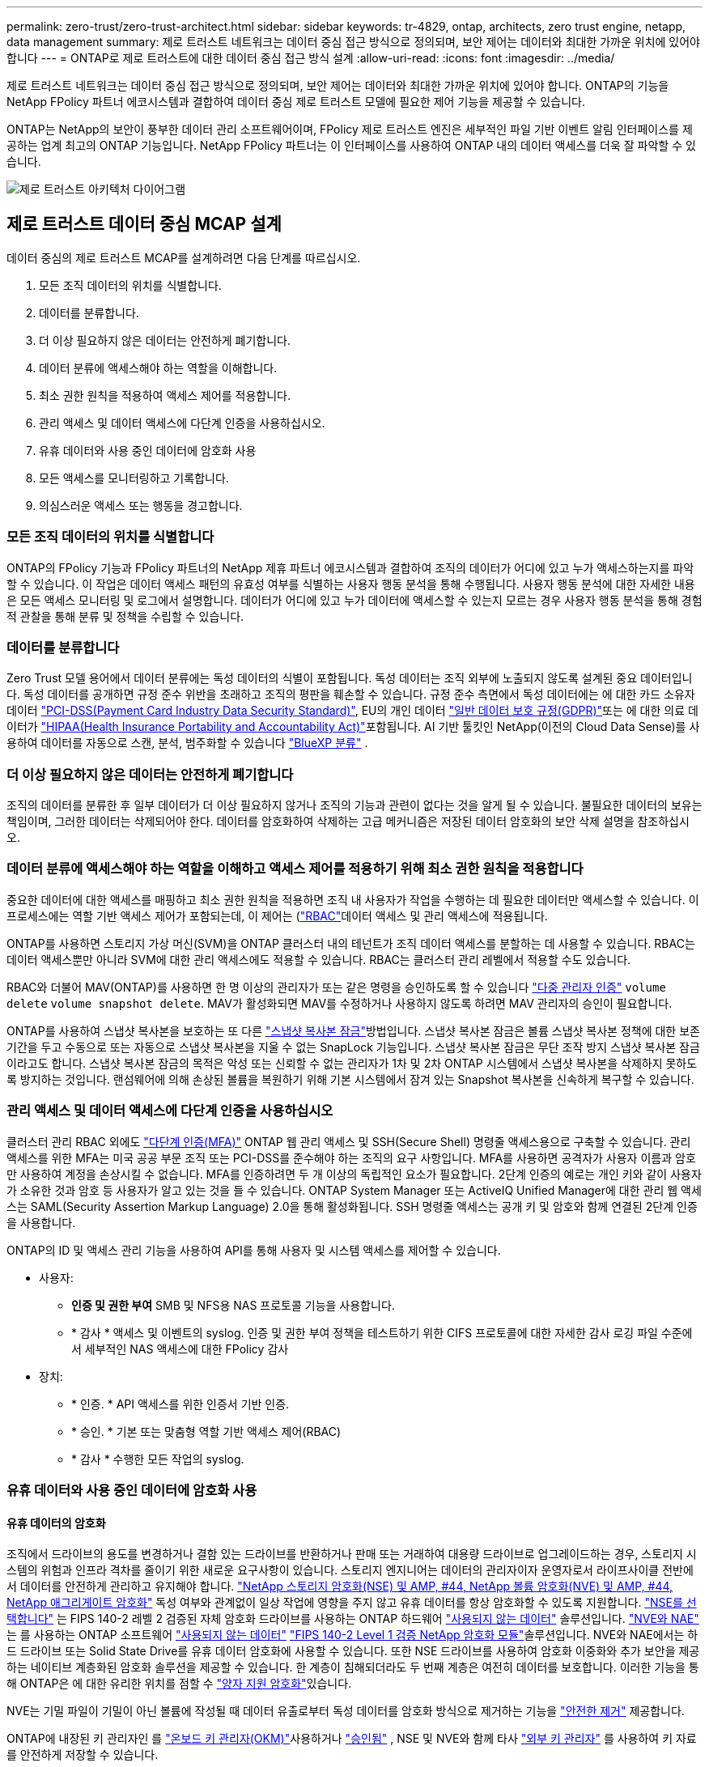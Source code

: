 ---
permalink: zero-trust/zero-trust-architect.html 
sidebar: sidebar 
keywords: tr-4829, ontap, architects, zero trust engine, netapp, data management 
summary: 제로 트러스트 네트워크는 데이터 중심 접근 방식으로 정의되며, 보안 제어는 데이터와 최대한 가까운 위치에 있어야 합니다 
---
= ONTAP로 제로 트러스트에 대한 데이터 중심 접근 방식 설계
:allow-uri-read: 
:icons: font
:imagesdir: ../media/


[role="lead"]
제로 트러스트 네트워크는 데이터 중심 접근 방식으로 정의되며, 보안 제어는 데이터와 최대한 가까운 위치에 있어야 합니다. ONTAP의 기능을 NetApp FPolicy 파트너 에코시스템과 결합하여 데이터 중심 제로 트러스트 모델에 필요한 제어 기능을 제공할 수 있습니다.

ONTAP는 NetApp의 보안이 풍부한 데이터 관리 소프트웨어이며, FPolicy 제로 트러스트 엔진은 세부적인 파일 기반 이벤트 알림 인터페이스를 제공하는 업계 최고의 ONTAP 기능입니다. NetApp FPolicy 파트너는 이 인터페이스를 사용하여 ONTAP 내의 데이터 액세스를 더욱 잘 파악할 수 있습니다.

image::../media/zero-trust-architecture.png[제로 트러스트 아키텍처 다이어그램]



== 제로 트러스트 데이터 중심 MCAP 설계

데이터 중심의 제로 트러스트 MCAP를 설계하려면 다음 단계를 따르십시오.

. 모든 조직 데이터의 위치를 식별합니다.
. 데이터를 분류합니다.
. 더 이상 필요하지 않은 데이터는 안전하게 폐기합니다.
. 데이터 분류에 액세스해야 하는 역할을 이해합니다.
. 최소 권한 원칙을 적용하여 액세스 제어를 적용합니다.
. 관리 액세스 및 데이터 액세스에 다단계 인증을 사용하십시오.
. 유휴 데이터와 사용 중인 데이터에 암호화 사용
. 모든 액세스를 모니터링하고 기록합니다.
. 의심스러운 액세스 또는 행동을 경고합니다.




=== 모든 조직 데이터의 위치를 식별합니다

ONTAP의 FPolicy 기능과 FPolicy 파트너의 NetApp 제휴 파트너 에코시스템과 결합하여 조직의 데이터가 어디에 있고 누가 액세스하는지를 파악할 수 있습니다. 이 작업은 데이터 액세스 패턴의 유효성 여부를 식별하는 사용자 행동 분석을 통해 수행됩니다. 사용자 행동 분석에 대한 자세한 내용은 모든 액세스 모니터링 및 로그에서 설명합니다. 데이터가 어디에 있고 누가 데이터에 액세스할 수 있는지 모르는 경우 사용자 행동 분석을 통해 경험적 관찰을 통해 분류 및 정책을 수립할 수 있습니다.



=== 데이터를 분류합니다

Zero Trust 모델 용어에서 데이터 분류에는 독성 데이터의 식별이 포함됩니다. 독성 데이터는 조직 외부에 노출되지 않도록 설계된 중요 데이터입니다. 독성 데이터를 공개하면 규정 준수 위반을 초래하고 조직의 평판을 훼손할 수 있습니다. 규정 준수 측면에서 독성 데이터에는 에 대한 카드 소유자 데이터 https://www.netapp.com/us/media/tr-4401.pdf["PCI-DSS(Payment Card Industry Data Security Standard)"^], EU의 개인 데이터 https://www.netapp.com/us/info/gdpr.aspx["일반 데이터 보호 규정(GDPR)"^]또는 에 대한 의료 데이터가 https://www.hhs.gov/hipaa/for-professionals/privacy/laws-regulations/index.html["HIPAA(Health Insurance Portability and Accountability Act)"^]포함됩니다. AI 기반 툴킷인 NetApp(이전의 Cloud Data Sense)를 사용하여 데이터를 자동으로 스캔, 분석, 범주화할 수 있습니다 https://bluexp.netapp.com/netapp-cloud-data-sense["BlueXP 분류"^] .



=== 더 이상 필요하지 않은 데이터는 안전하게 폐기합니다

조직의 데이터를 분류한 후 일부 데이터가 더 이상 필요하지 않거나 조직의 기능과 관련이 없다는 것을 알게 될 수 있습니다. 불필요한 데이터의 보유는 책임이며, 그러한 데이터는 삭제되어야 한다. 데이터를 암호화하여 삭제하는 고급 메커니즘은 저장된 데이터 암호화의 보안 삭제 설명을 참조하십시오.



=== 데이터 분류에 액세스해야 하는 역할을 이해하고 액세스 제어를 적용하기 위해 최소 권한 원칙을 적용합니다

중요한 데이터에 대한 액세스를 매핑하고 최소 권한 원칙을 적용하면 조직 내 사용자가 작업을 수행하는 데 필요한 데이터만 액세스할 수 있습니다. 이 프로세스에는 역할 기반 액세스 제어가 포함되는데, 이 제어는 (https://docs.netapp.com/us-en/ontap/authentication/index.html["RBAC"^]데이터 액세스 및 관리 액세스에 적용됩니다.

ONTAP를 사용하면 스토리지 가상 머신(SVM)을 ONTAP 클러스터 내의 테넌트가 조직 데이터 액세스를 분할하는 데 사용할 수 있습니다. RBAC는 데이터 액세스뿐만 아니라 SVM에 대한 관리 액세스에도 적용할 수 있습니다. RBAC는 클러스터 관리 레벨에서 적용할 수도 있습니다.

RBAC와 더불어 MAV(ONTAP)를 사용하면 한 명 이상의 관리자가 또는 같은 명령을 승인하도록 할 수 있습니다 link:../multi-admin-verify/index.html["다중 관리자 인증"] `volume delete` `volume snapshot delete`. MAV가 활성화되면 MAV를 수정하거나 사용하지 않도록 하려면 MAV 관리자의 승인이 필요합니다.

ONTAP를 사용하여 스냅샷 복사본을 보호하는 또 다른 link:../snaplock/snapshot-lock-concept.html["스냅샷 복사본 잠금"]방법입니다. 스냅샷 복사본 잠금은 볼륨 스냅샷 복사본 정책에 대한 보존 기간을 두고 수동으로 또는 자동으로 스냅샷 복사본을 지울 수 없는 SnapLock 기능입니다. 스냅샷 복사본 잠금은 무단 조작 방지 스냅샷 복사본 잠금이라고도 합니다. 스냅샷 복사본 잠금의 목적은 악성 또는 신뢰할 수 없는 관리자가 1차 및 2차 ONTAP 시스템에서 스냅샷 복사본을 삭제하지 못하도록 방지하는 것입니다. 랜섬웨어에 의해 손상된 볼륨을 복원하기 위해 기본 시스템에서 잠겨 있는 Snapshot 복사본을 신속하게 복구할 수 있습니다.



=== 관리 액세스 및 데이터 액세스에 다단계 인증을 사용하십시오

클러스터 관리 RBAC 외에도 https://www.netapp.com/us/media/tr-4647.pdf["다단계 인증(MFA)"^] ONTAP 웹 관리 액세스 및 SSH(Secure Shell) 명령줄 액세스용으로 구축할 수 있습니다. 관리 액세스를 위한 MFA는 미국 공공 부문 조직 또는 PCI-DSS를 준수해야 하는 조직의 요구 사항입니다. MFA를 사용하면 공격자가 사용자 이름과 암호만 사용하여 계정을 손상시킬 수 없습니다. MFA를 인증하려면 두 개 이상의 독립적인 요소가 필요합니다. 2단계 인증의 예로는 개인 키와 같이 사용자가 소유한 것과 암호 등 사용자가 알고 있는 것을 들 수 있습니다. ONTAP System Manager 또는 ActiveIQ Unified Manager에 대한 관리 웹 액세스는 SAML(Security Assertion Markup Language) 2.0을 통해 활성화됩니다. SSH 명령줄 액세스는 공개 키 및 암호와 함께 연결된 2단계 인증을 사용합니다.

ONTAP의 ID 및 액세스 관리 기능을 사용하여 API를 통해 사용자 및 시스템 액세스를 제어할 수 있습니다.

* 사용자:
+
** *인증 및 권한 부여* SMB 및 NFS용 NAS 프로토콜 기능을 사용합니다.
** * 감사 * 액세스 및 이벤트의 syslog. 인증 및 권한 부여 정책을 테스트하기 위한 CIFS 프로토콜에 대한 자세한 감사 로깅 파일 수준에서 세부적인 NAS 액세스에 대한 FPolicy 감사


* 장치:
+
** * 인증. * API 액세스를 위한 인증서 기반 인증.
** * 승인. * 기본 또는 맞춤형 역할 기반 액세스 제어(RBAC)
** * 감사 * 수행한 모든 작업의 syslog.






=== 유휴 데이터와 사용 중인 데이터에 암호화 사용



==== 유휴 데이터의 암호화

조직에서 드라이브의 용도를 변경하거나 결함 있는 드라이브를 반환하거나 판매 또는 거래하여 대용량 드라이브로 업그레이드하는 경우, 스토리지 시스템의 위험과 인프라 격차를 줄이기 위한 새로운 요구사항이 있습니다. 스토리지 엔지니어는 데이터의 관리자이자 운영자로서 라이프사이클 전반에서 데이터를 안전하게 관리하고 유지해야 합니다. https://www.netapp.com/us/media/ds-3898.pdf["NetApp 스토리지 암호화(NSE) 및 AMP, #44, NetApp 볼륨 암호화(NVE) 및 AMP, #44, NetApp 애그리게이트 암호화"^] 독성 여부와 관계없이 일상 작업에 영향을 주지 않고 유휴 데이터를 항상 암호화할 수 있도록 지원합니다. https://www.netapp.com/us/media/ds-3213-en.pdf["NSE를 선택합니다"^] 는 FIPS 140-2 레벨 2 검증된 자체 암호화 드라이브를 사용하는 ONTAP 하드웨어 link:../encryption-at-rest/index.html["사용되지 않는 데이터"] 솔루션입니다. https://www.netapp.com/us/media/ds-3899.pdf["NVE와 NAE"^] 는 를 사용하는 ONTAP 소프트웨어 link:../encryption-at-rest/index.html["사용되지 않는 데이터"] https://csrc.nist.gov/projects/cryptographic-module-validation-program/certificate/4144["FIPS 140-2 Level 1 검증 NetApp 암호화 모듈"^]솔루션입니다. NVE와 NAE에서는 하드 드라이브 또는 Solid State Drive를 유휴 데이터 암호화에 사용할 수 있습니다. 또한 NSE 드라이브를 사용하여 암호화 이중화와 추가 보안을 제공하는 네이티브 계층화된 암호화 솔루션을 제공할 수 있습니다. 한 계층이 침해되더라도 두 번째 계층은 여전히 데이터를 보호합니다. 이러한 기능을 통해 ONTAP은 에 대한 유리한 위치를 점할 수 https://www.netapp.com/us/media/sb-3952.pdf["양자 지원 암호화"^]있습니다.

NVE는 기밀 파일이 기밀이 아닌 볼륨에 작성될 때 데이터 유출로부터 독성 데이터를 암호화 방식으로 제거하는 기능을 https://blog.netapp.com/flash-memory-summit-award/["안전한 제거"^] 제공합니다.

ONTAP에 내장된 키 관리자인 를 link:../encryption-at-rest/support-storage-encryption-concept.html["온보드 키 관리자(OKM)"]사용하거나 https://mysupport.netapp.com/matrix/imt.jsp?components=69551;&solution=1156&isHWU&src=IMT["승인됨"^] , NSE 및 NVE와 함께 타사 link:../encryption-at-rest/support-storage-encryption-concept.html["외부 키 관리자"] 를 사용하여 키 자료를 안전하게 저장할 수 있습니다.

image::../media/zero-trust-two-layer-encryption-solution-aff-fas.png[AFF 및 FAS 흐름도를 위한 2계층 암호화 솔루션]

위의 그림에서 볼 수 있듯이 하드웨어 및 소프트웨어 기반 암호화를 결합할 수 있습니다. 이 기능으로 인해 는 https://www.netapp.com/blog/netapp-ontap-CSfC-validation/["기밀 프로그램을 위한 NSA의 상용 솔루션에 대한 ONTAP 검증"^] 최고 비밀 데이터를 저장할 수 있게 되었습니다.



==== 전송 중인 데이터 암호화

ONTAP의 전송 중인 데이터 암호화는 사용자 데이터 액세스 및 제어 플레인 액세스를 보호합니다. 사용자 데이터 액세스는 Microsoft CIFS 공유 액세스의 경우 SMB 3.0 암호화 또는 NFS Kerberos 5의 경우 krb5P로 암호화될 수 있습니다. CIFS, NFS 및 iSCSI에 대해 사용자 데이터 액세스를 암호화할 수도 link:../networking/configure_ip_security_@ipsec@_over_wire_encryption.html["IPsec을 선택합니다"] 있습니다. 컨트롤 플레인 액세스는 TLS(Transport Layer Security)로 암호화됩니다. ONTAP는 제어 플레인 액세스를 위한 규정 준수 모드를 제공하여 https://docs.netapp.com/us-en/ontap-cli//security-config-modify.html["FIPS 를 참조하십시오"^] FIPS 승인 알고리즘을 활성화하고 FIPS가 승인되지 않은 알고리즘을 비활성화합니다. 데이터 복제는 로 암호화됩니다. link:../peering/enable-cluster-peering-encryption-existing-task.html["클러스터 피어 암호화"] ONTAP SnapVault 및 SnapMirror 기술에 대한 암호화를 제공합니다.



=== 모든 액세스를 모니터링하고 기록합니다

RBAC 정책을 적용한 후에는 활성 모니터링, 감사 및 알림을 배포해야 합니다. NetApp ONTAP의 FPolicy 제로 트러스트 엔진을 과 결합하여 https://www.netapp.com/partners/partner-connect["NetApp FPolicy 파트너 에코시스템"^]데이터 중심 제로 트러스트 모델에 필요한 제어 기능을 제공합니다. NetApp ONTAP는 보안이 풍부한 데이터 관리 소프트웨어이며 link:../nas-audit/two-parts-fpolicy-solution-concept.html["FPolicy를 참조하십시오"] , 세부적인 파일 기반 이벤트 알림 인터페이스를 제공하는 업계 최고의 ONTAP 기능입니다. NetApp FPolicy 파트너는 이 인터페이스를 사용하여 ONTAP 내의 데이터 액세스를 더욱 잘 파악할 수 있습니다. ONTAP의 FPolicy 기능과 FPolicy 파트너의 NetApp 제휴 파트너 에코시스템과 결합하여 조직의 데이터가 어디에 있고 누가 액세스하는지를 파악할 수 있습니다. 이 작업은 데이터 액세스 패턴의 유효성 여부를 식별하는 사용자 행동 분석을 통해 수행됩니다. 사용자 행동 분석을 사용하여 정상적인 패턴에서 벗어난 의심스럽거나 잘못된 데이터 액세스를 경고하고 필요한 경우 액세스를 거부하기 위한 조치를 취할 수 있습니다.

FPolicy 파트너는 사용자 행동 분석을 넘어 머신 러닝(ML) 및 인공 지능(AI)으로 이동하여 이벤트 충실도를 높이고 오탐률을 줄이고 있습니다. 모든 이벤트는 syslog 서버 또는 ML 및 AI를 활용할 수 있는 SIEM(Security Information and Event Management) 시스템에 로깅해야 합니다.

image::../media/zero-trust-fpolicy-architecture.png[FPolicy 아키텍처 다이어그램]

NetApp의 스토리지 워크로드 보안(이전 명칭 https://docs.netapp.com/us-en/cloudinsights/cs_intro.html["Cloud Secure"^])은 클라우드와 온프레미스 ONTAP 스토리지 시스템 모두에서 FPolicy 인터페이스와 사용자 행동 분석을 사용하여 악의적인 사용자 행동에 대한 실시간 경고를 제공합니다. 스토리지 워크로드 보안은 악의적인 사용자 또는 보안을 침해하는 사용자가 조직 데이터를 악용하지 못하도록 고급 머신 러닝 및 이상 징후 탐지를 통해 보호합니다. 스토리지 워크로드 보안은 랜섬웨어 공격 또는 기타 악의적인 행동을 식별하고 스냅샷 복사본을 호출하고 악의적인 사용자를 격리할 수 있습니다. 스토리지 워크로드 보안에는 사용자 및 엔터티 활동을 자세히 볼 수 있는 포렌식 기능도 있습니다. 스토리지 워크로드 보안은 NetApp Cloud Insights의 일부입니다.

ONTAP에는 스토리지 워크로드 보안뿐만 아니라 (ARP)라고 하는 온보드 랜섬웨어 감지 기능이 link:../anti-ransomware/index.html["자율 랜섬웨어 보호"] 있습니다. ARP는 머신 러닝을 사용하여 비정상적인 파일 활동이 랜섬웨어 공격이 진행 중임을 나타내고 스냅샷 복사본을 호출하여 관리자에게 경고를 보냅니다. 스토리지 워크로드 보안은 ONTAP와 통합되어 ARP 이벤트를 수신하고 추가적인 분석 및 자동 응답 계층을 제공합니다.
